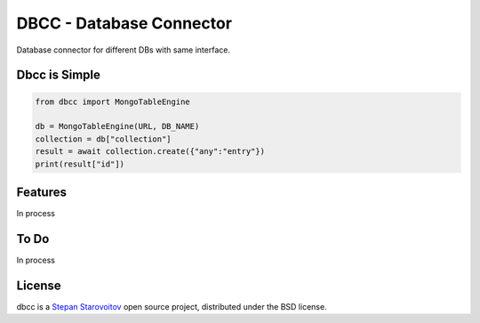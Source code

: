 DBCC - Database Connector
=========================
.. image:: https://img.shields.io/badge/test-pass-00d200.svg
    :target: nono

.. image:: https://img.shields.io/badge/build-pass-00d200.svg
    :target: nono

.. image:: https://img.shields.io/badge/license-BSD-blue.svg?style=flat-square
    :target: https://en.wikipedia.org/wiki/BSD_License

.. image:: https://img.shields.io/badge/code%20style-black-000000.svg
    :target: https://github.com/ambv/black

Database connector for different DBs with same interface.

Dbcc is Simple
--------------
.. code-block:: python

    from dbcc import MongoTableEngine

    db = MongoTableEngine(URL, DB_NAME)
    collection = db["collection"]
    result = await collection.create({"any":"entry"})
    print(result["id"])

Features
--------
In process

To Do
-----
In process

License
-------
dbcc is a `Stepan Starovoitov`_ open source project,
distributed under the BSD license.

.. _`Stepan Starovoitov`: https://starovoitov.startech.live
